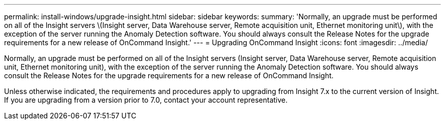 ---
permalink: install-windows/upgrade-insight.html
sidebar: sidebar
keywords: 
summary: 'Normally, an upgrade must be performed on all of the Insight servers \(Insight server, Data Warehouse server, Remote acquisition unit, Ethernet monitoring unit\), with the exception of the server running the Anomaly Detection software. You should always consult the Release Notes for the upgrade requirements for a new release of OnCommand Insight.'
---
= Upgrading OnCommand Insight
:icons: font
:imagesdir: ../media/

[.lead]
Normally, an upgrade must be performed on all of the Insight servers (Insight server, Data Warehouse server, Remote acquisition unit, Ethernet monitoring unit), with the exception of the server running the Anomaly Detection software. You should always consult the Release Notes for the upgrade requirements for a new release of OnCommand Insight.

Unless otherwise indicated, the requirements and procedures apply to upgrading from Insight 7.x to the current version of Insight. If you are upgrading from a version prior to 7.0, contact your account representative.
